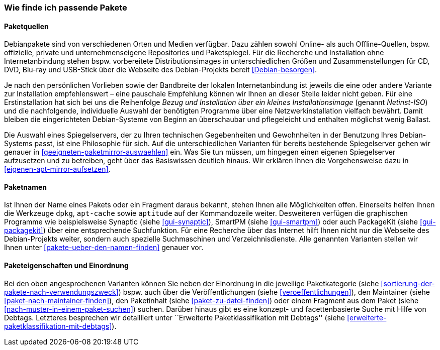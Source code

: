// Datei: ./konzepte/software-in-paketen-organisieren/wie-finde-ich-passende-pakete.adoc

// Baustelle: Fertig

[[wie-finde-ich-passende-pakete]]

=== Wie finde ich passende Pakete ===

==== Paketquellen ====

// Stichworte für den Index
(((Paketbezug)))
(((Paketquellen)))
(((Paketsuche)))
Debianpakete sind von verschiedenen Orten und Medien verfügbar. Dazu
zählen sowohl Online- als auch Offline-Quellen, bspw. offizielle,
private und unternehmenseigene Repositories und Paketspiegel. Für die
Recherche und Installation ohne Internetanbindung stehen bspw.
vorbereitete Distributionsimages in unterschiedlichen Größen und
Zusammenstellungen für CD, DVD, Blu-ray und USB-Stick über die Webseite
des Debian-Projekts bereit <<Debian-besorgen>>.

// Stichworte für den Index
(((Installationsvarianten)))
Je nach den persönlichen Vorlieben sowie der Bandbreite der lokalen
Internetanbindung ist jeweils die eine oder andere Variante zur
Installation empfehlenswert – eine pauschale Empfehlung können wir
Ihnen an dieser Stelle leider nicht geben. Für eine Erstinstallation hat
sich bei uns die Reihenfolge _Bezug und Installation über ein kleines
Installationsimage_ (genannt _Netinst-ISO_) und die nachfolgende,
individuelle Auswahl der benötigten Programme über eine
Netzwerkinstallation vielfach bewährt. Damit bleiben die eingerichteten
Debian-Systeme von Beginn an überschaubar und pflegeleicht und enthalten
möglichst wenig Ballast.

Die Auswahl eines Spiegelservers, der zu Ihren technischen Gegebenheiten
und Gewohnheiten in der Benutzung Ihres Debian-Systems passt, ist eine
Philosophie für sich. Auf die unterschiedlichen Varianten für bereits
bestehende Spiegelserver gehen wir genauer in
<<geeigneten-paketmirror-auswaehlen>> ein. Was Sie tun müssen, um
hingegen einen eigenen Spiegelserver aufzusetzen und zu betreiben, geht
über das Basiswissen deutlich hinaus. Wir erklären Ihnen die
Vorgehensweise dazu in <<eigenen-apt-mirror-aufsetzen>>.

==== Paketnamen ====

// Stichworte für den Index
(((Paketsuche, über den Paketnamen)))
(((Paketsuche, mittels dpkg)))
(((Paketsuche, mittels apt-cache)))
(((Paketsuche, mittels aptitude)))
(((Paketsuche, mittels PackageKit)))
(((Paketsuche, mittels SmartPM)))
(((Paketsuche, mittels Synaptic)))
Ist Ihnen der Name eines Pakets oder ein Fragment daraus bekannt, stehen
Ihnen alle Möglichkeiten offen. Einerseits helfen Ihnen die Werkzeuge
`dpkg`, `apt-cache` sowie `aptitude` auf der Kommandozeile weiter.
Desweiteren verfügen die graphischen Programme wie beispielsweise
Synaptic (siehe <<gui-synaptic>>), SmartPM (siehe <<gui-smartpm>>) oder
auch PackageKit (siehe <<gui-packagekit>>) über eine entsprechende
Suchfunktion. Für eine Recherche über das Internet hilft Ihnen nicht nur
die Webseite des Debian-Projekts weiter, sondern auch spezielle
Suchmaschinen und Verzeichnisdienste. Alle genannten Varianten stellen
wir Ihnen unter <<pakete-ueber-den-namen-finden>> genauer vor.

==== Paketeigenschaften und Einordnung ====

// Stichworte für den Index
(((Paketsuche, anhand des Maintainers)))
(((Paketsuche, anhand der Paketkategorie)))
(((Paketsuche, über den Paketinhalt)))
(((Paketsuche, anhand der Veröffentlichung)))
Bei den oben angesprochenen Varianten können Sie neben der Einordnung in
die jeweilige Paketkategorie (siehe
<<sortierung-der-pakete-nach-verwendungszweck>>) bspw. auch über die
Veröffentlichungen (siehe <<veroeffentlichungen>>), den Maintainer
(siehe <<paket-nach-maintainer-finden>>), den Paketinhalt (siehe
<<paket-zu-datei-finden>>) oder einem Fragment aus dem Paket (siehe
<<nach-muster-in-einem-paket-suchen>>) suchen. Darüber hinaus gibt es
eine konzept- und facettenbasierte Suche mit Hilfe von Debtags.
Letzteres besprechen wir detailliert unter ``Erweiterte
Paketklassifikation mit Debtags'' (siehe 
<<erweiterte-paketklassifikation-mit-debtags>>).

// Datei (Ende): ./konzepte/software-in-paketen-organisieren/wie-finde-ich-passende-pakete.adoc

